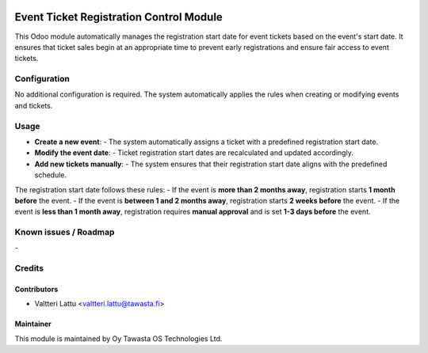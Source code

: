 .. image:: https://img.shields.io/badge/licence-AGPL--3-blue.svg
   :target: http://www.gnu.org/licenses/agpl-3.0-standalone.html
   :alt: License: AGPL-3

========================================
Event Ticket Registration Control Module
========================================
This Odoo module automatically manages the registration start date for event tickets based on the event's start date. It ensures that ticket sales begin at an appropriate time to prevent early registrations and ensure fair access to event tickets.

Configuration
=============
No additional configuration is required. The system automatically applies the rules when creating or modifying events and tickets.

Usage
=====
- **Create a new event**:  
  - The system automatically assigns a ticket with a predefined registration start date.

- **Modify the event date**:  
  - Ticket registration start dates are recalculated and updated accordingly.

- **Add new tickets manually**:  
  - The system ensures that their registration start date aligns with the predefined schedule.

The registration start date follows these rules:
- If the event is **more than 2 months away**, registration starts **1 month before** the event.
- If the event is **between 1 and 2 months away**, registration starts **2 weeks before** the event.
- If the event is **less than 1 month away**, registration requires **manual approval** and is set **1-3 days before** the event.


Known issues / Roadmap
======================
\-

Credits
=======

Contributors
------------

* Valtteri Lattu <valtteri.lattu@tawasta.fi>

Maintainer
----------

.. image:: https://tawasta.fi/templates/tawastrap/images/logo.png
   :alt: Oy Tawasta OS Technologies Ltd.
   :target: https://tawasta.fi/

This module is maintained by Oy Tawasta OS Technologies Ltd.
